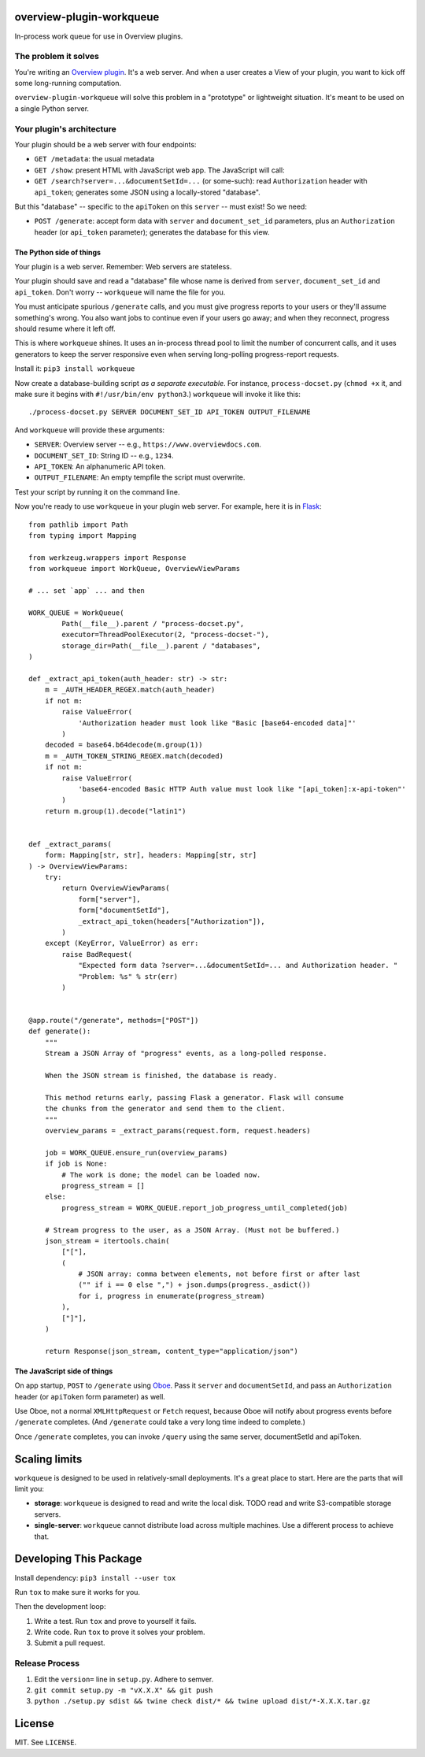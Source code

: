 overview-plugin-workqueue
=========================

In-process work queue for use in Overview plugins.

The problem it solves
---------------------

You're writing an `Overview plugin
<https://github.com/overview/overview-server/wiki/Writing-a-Plugin>`_.
It's a web server. And when a user creates a View of your plugin, you want
to kick off some long-running computation.

``overview-plugin-workqueue`` will solve this problem in a "prototype"
or lightweight situation. It's meant to be used on a single Python server.

Your plugin's architecture
--------------------------

Your plugin should be a web server with four endpoints:

* ``GET /metadata``: the usual metadata
* ``GET /show``: present HTML with JavaScript web app. The JavaScript will call:
* ``GET /search?server=...&documentSetId=...`` (or some-such): read ``Authorization`` header with ``api_token``; generates some JSON using a locally-stored "database".

But this "database" -- specific to the ``apiToken`` on this ``server`` -- must exist! So we need:

* ``POST /generate``: accept form data with ``server`` and ``document_set_id``
  parameters, plus an ``Authorization`` header (or ``api_token`` parameter);
  generates the database for this view.

The Python side of things
~~~~~~~~~~~~~~~~~~~~~~~~~

Your plugin is a web server. Remember: Web servers are stateless.

Your plugin should save and read a "database" file whose name is derived from
``server``, ``document_set_id`` and ``api_token``. Don't worry -- ``workqueue``
will name the file for you.

You must anticipate spurious ``/generate`` calls, and you must give progress
reports to your users or they'll assume something's wrong. You also want jobs
to continue even if your users go away; and when they reconnect, progress
should resume where it left off.

This is where ``workqueue`` shines. It uses an in-process thread pool to limit
the number of concurrent calls, and it uses generators to keep the server
responsive even when serving long-polling progress-report requests.

Install it: ``pip3 install workqueue``

Now create a database-building script *as a separate executable*. For instance,
``process-docset.py`` (``chmod +x`` it, and make sure it begins with
``#!/usr/bin/env python3``.) ``workqueue`` will invoke it like this::

    ./process-docset.py SERVER DOCUMENT_SET_ID API_TOKEN OUTPUT_FILENAME

And ``workqueue`` will provide these arguments:

* ``SERVER``: Overview server -- e.g., ``https://www.overviewdocs.com``.
* ``DOCUMENT_SET_ID``: String ID -- e.g., ``1234``.
* ``API_TOKEN``: An alphanumeric API token.
* ``OUTPUT_FILENAME``: An empty tempfile the script must overwrite.

Test your script by running it on the command line.

Now you're ready to use ``workqueue`` in your plugin web server. For example,
here it is in `Flask <https://flask.palletsprojects.com/en/1.1.x/>`_::

    from pathlib import Path
    from typing import Mapping

    from werkzeug.wrappers import Response
    from workqueue import WorkQueue, OverviewViewParams

    # ... set `app` ... and then

    WORK_QUEUE = WorkQueue(
            Path(__file__).parent / "process-docset.py",
            executor=ThreadPoolExecutor(2, "process-docset-"),
            storage_dir=Path(__file__).parent / "databases",
    )

    def _extract_api_token(auth_header: str) -> str:
        m = _AUTH_HEADER_REGEX.match(auth_header)
        if not m:
            raise ValueError(
                'Authorization header must look like "Basic [base64-encoded data]"'
            )
        decoded = base64.b64decode(m.group(1))
        m = _AUTH_TOKEN_STRING_REGEX.match(decoded)
        if not m:
            raise ValueError(
                'base64-encoded Basic HTTP Auth value must look like "[api_token]:x-api-token"'
            )
        return m.group(1).decode("latin1")


    def _extract_params(
        form: Mapping[str, str], headers: Mapping[str, str]
    ) -> OverviewViewParams:
        try:
            return OverviewViewParams(
                form["server"],
                form["documentSetId"],
                _extract_api_token(headers["Authorization"]),
            )
        except (KeyError, ValueError) as err:
            raise BadRequest(
                "Expected form data ?server=...&documentSetId=... and Authorization header. "
                "Problem: %s" % str(err)
            )


    @app.route("/generate", methods=["POST"])
    def generate():
        """
        Stream a JSON Array of "progress" events, as a long-polled response.

        When the JSON stream is finished, the database is ready.

        This method returns early, passing Flask a generator. Flask will consume
        the chunks from the generator and send them to the client.
        """
        overview_params = _extract_params(request.form, request.headers)

        job = WORK_QUEUE.ensure_run(overview_params)
        if job is None:
            # The work is done; the model can be loaded now.
            progress_stream = []
        else:
            progress_stream = WORK_QUEUE.report_job_progress_until_completed(job)

        # Stream progress to the user, as a JSON Array. (Must not be buffered.)
        json_stream = itertools.chain(
            ["["],
            (
                # JSON array: comma between elements, not before first or after last
                ("" if i == 0 else ",") + json.dumps(progress._asdict())
                for i, progress in enumerate(progress_stream)
            ),
            ["]"],
        )

        return Response(json_stream, content_type="application/json")


The JavaScript side of things
~~~~~~~~~~~~~~~~~~~~~~~~~~~~~

On app startup, ``POST`` to ``/generate`` using `Oboe <http://oboejs.com/api>`_.
Pass it ``server`` and ``documentSetId``, and pass an ``Authorization`` header
(or ``apiToken`` form parameter) as well.

Use Oboe, not a normal ``XMLHttpRequest`` or ``Fetch`` request, because Oboe
will notify about progress events before ``/generate`` completes. (And
``/generate`` could take a very long time indeed to complete.)

Once ``/generate`` completes, you can invoke ``/query`` using the same
server, documentSetId and apiToken.

Scaling limits
==============

``workqueue`` is designed to be used in relatively-small deployments. It's a
great place to start. Here are the parts that will limit you:

* **storage**: ``workqueue`` is designed to read and write the local disk.
  TODO read and write S3-compatible storage servers.
* **single-server**: ``workqueue`` cannot distribute load across multiple
  machines. Use a different process to achieve that.

Developing This Package
=======================

Install dependency: ``pip3 install --user tox``

Run ``tox`` to make sure it works for you.

Then the development loop:

1. Write a test. Run ``tox`` and prove to yourself it fails.
2. Write code. Run ``tox`` to prove it solves your problem.
3. Submit a pull request.

Release Process
---------------

1. Edit the ``version=`` line in ``setup.py``. Adhere to semver.
2. ``git commit setup.py -m "vX.X.X" && git push``
3. ``python ./setup.py sdist && twine check dist/* && twine upload dist/*-X.X.X.tar.gz``

License
=======

MIT. See ``LICENSE``.
